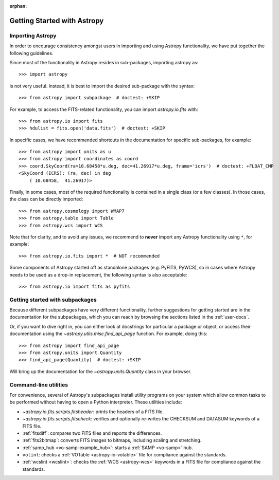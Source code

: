 :orphan:

****************************
Getting Started with Astropy
****************************

Importing Astropy
=================

In order to encourage consistency amongst users in importing and using Astropy
functionality, we have put together the following guidelines.

Since most of the functionality in Astropy resides in sub-packages, importing
astropy as::

    >>> import astropy

is not very useful. Instead, it is best to import the desired sub-package
with the syntax::

    >>> from astropy import subpackage  # doctest: +SKIP

For example, to access the FITS-related functionality, you can import
`astropy.io.fits` with::

    >>> from astropy.io import fits
    >>> hdulist = fits.open('data.fits')  # doctest: +SKIP

In specific cases, we have recommended shortcuts in the documentation for
specific sub-packages, for example::

    >>> from astropy import units as u
    >>> from astropy import coordinates as coord
    >>> coord.SkyCoord(ra=10.68458*u.deg, dec=41.26917*u.deg, frame='icrs')  # doctest: +FLOAT_CMP
    <SkyCoord (ICRS): (ra, dec) in deg
        ( 10.68458,  41.26917)>

Finally, in some cases, most of the required functionality is contained in a
single class (or a few classes). In those cases, the class can be directly
imported::

    >>> from astropy.cosmology import WMAP7
    >>> from astropy.table import Table
    >>> from astropy.wcs import WCS

Note that for clarity, and to avoid any issues, we recommend to **never**
import any Astropy functionality using ``*``, for example::

    >>> from astropy.io.fits import *  # NOT recommended

Some components of Astropy started off as standalone packages (e.g. PyFITS, PyWCS),
so in cases where Astropy needs to be used as a drop-in replacement, the following
syntax is also acceptable::

    >>> from astropy.io import fits as pyfits

Getting started with subpackages
================================

Because different subpackages have very different functionality, further
suggestions for getting started are in the documentation for the subpackages,
which you can reach by browsing the sections listed in the :ref:`user-docs`.

Or, if you want to dive right in, you can either look at docstrings for
particular a package or object, or access their documentation using the
`~astropy.utils.misc.find_api_page` function. For example, doing this::

    >>> from astropy import find_api_page
    >>> from astropy.units import Quantity
    >>> find_api_page(Quantity)  # doctest: +SKIP

Will bring up the documentation for the `~astropy.units.Quantity` class
in your browser.

Command-line utilities
======================

For convenience, several of Astropy's subpackages install utility programs
on your system which allow common tasks to be performed without having
to open a Python interpreter. These utilities include:

- `~astropy.io.fits.scripts.fitsheader`: prints the headers of a FITS file.

- `~astropy.io.fits.scripts.fitscheck`: verifies and optionally re-writes
  the CHECKSUM and DATASUM keywords of a FITS file.

- :ref:`fitsdiff`: compares two FITS files and reports the differences.

- :ref:`fits2bitmap`: converts FITS images to bitmaps, including scaling and
  stretching.

- :ref:`samp_hub <vo-samp-example_hub>`: starts a :ref:`SAMP <vo-samp>` hub.

- ``volint``: checks a :ref:`VOTable <astropy-io-votable>`
  file for compliance against the standards.

- :ref:`wcslint <wcslint>`: checks the :ref:`WCS <astropy-wcs>` keywords in a
  FITS file for compliance against the standards.
